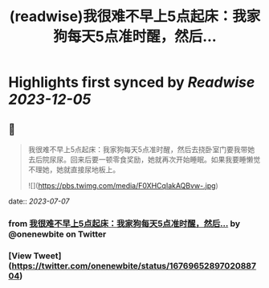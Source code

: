 :PROPERTIES:
:title: (readwise)我很难不早上5点起床：我家狗每天5点准时醒，然后...
:END:

:PROPERTIES:
:author: [[onenewbite on Twitter]]
:full-title: "我很难不早上5点起床：我家狗每天5点准时醒，然后..."
:category: [[tweets]]
:url: https://twitter.com/onenewbite/status/1676965289702088704
:image-url: https://pbs.twimg.com/profile_images/1585995910521446400/OXrx3eAV.jpg
:END:

* Highlights first synced by [[Readwise]] [[2023-12-05]]
** 📌
#+BEGIN_QUOTE
我很难不早上5点起床：我家狗每天5点准时醒，然后去挠卧室门要我带她去后院尿尿。回来后要一顿零食奖励，她就再次开始睡眠。如果我要睡懒觉不理她，她就直接尿地板上。 

![](https://pbs.twimg.com/media/F0XHCqIakAQBvw-.jpg) 
#+END_QUOTE
    date:: [[2023-07-07]]
*** from _我很难不早上5点起床：我家狗每天5点准时醒，然后..._ by @onenewbite on Twitter
*** [View Tweet](https://twitter.com/onenewbite/status/1676965289702088704)